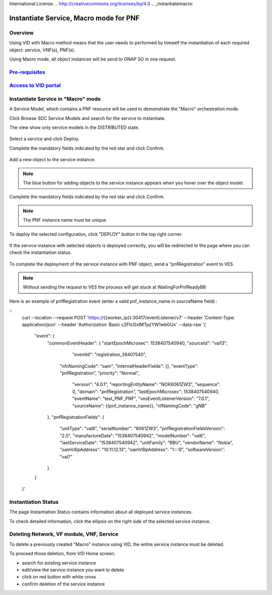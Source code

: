 .. This work is licensed under a Creative Commons Attribution 4.0
International License.
.. http://creativecommons.org/licenses/by/4.0
.. _instantiatemacro:

Instantiate Service, Macro mode for PNF
================================================


Overview
--------

Using VID with Macro method means that the user needs to performed
by himself the instantiation of each required object: service, VNF(s), PNF(s).

Using Macro mode, all object instances will be send to ONAP SO in one request.


`Pre-requisites`_
--------------

.. _Pre-requisites: https://docs.onap.org/projects/onap-vid/en/latest/instantiate.html#pre-requisites

`Access to VID portal`_
--------------------

.. _Access to VID portal: https://docs.onap.org/projects/onap-vid/en/latest/instantiate.html#access-to-vid-portal

Instantiate Service in "Macro" mode
-----------------------------------

A Service Model, which contains a PNF resource will be used to demonstrate the "Macro" orchestration mode.

Click Browse SDC Service Models and search for the service to instantiate.

The view show only service models in the DISTRIBUTED state.

.. figure:: images/browse-service-models-pnf.png
   :align: center

Select a service and click Deploy.

Complete the mandatory fields indicated by the red star and click Confirm.

.. figure:: images/new-service-instance-popup-pnf.png
   :align: center

Add a new object to the service instance.

.. note::
   The blue button for adding objects to the service instance appears when you hover over the object model.

.. figure:: images/service-instance-pnf.png
   :align: center

Complete the mandatory fields indicated by the red star and click Confirm.

.. note::
   The PNF instance name must be unique

.. figure:: images/new-pnf-instance.png
   :align: center

To deploy the selected configuration, click "DEPLOY" button in the top right corner.

.. figure:: images/service-instance-pnf-deploy.png
   :align: center

If the service instance with selected objects is deployed correctly, you will be redirected to the page where you can check the instantiation status.

.. figure:: images/instantiation-status.png
   :align: center

To complete the deployment of the service instance with PNF object, send a "pnfRegistration" event to VES.

.. note::
   Without sending the request to VES the process will get stuck at WaitingForPnfReadyBB

Here is an example of pnfRegistration event (enter a valid pnf_instance_name in sourceName field) :

::
    curl --location --request POST 'https://{{worker_ip}}:30417/eventListener/v7' \
    --header 'Content-Type: application/json' \
    --header 'Authorization: Basic c2FtcGxlMTpzYW1wbGUx' \
    --data-raw '{
      "event": {
        "commonEventHeader": {
        "startEpochMicrosec": 1538407540940,
        "sourceId": "val13",
          "eventId": "registration_38407540",
         "nfcNamingCode": "oam",
         "internalHeaderFields": {},
         "eventType": "pnfRegistration",
         "priority": "Normal",
          "version": "4.0.1",
          "reportingEntityName": "NOK6061ZW3",
          "sequence": 0,
          "domain": "pnfRegistration",
          "lastEpochMicrosec": 1538407540940,
          "eventName": "test_PNF_PNF",
          "vesEventListenerVersion": "7.0.1",
          "sourceName": {{pnf_instance_name}},
          "nfNamingCode": "gNB"
        },
        "pnfRegistrationFields": {
          "unitType": "val8",
          "serialNumber": "6061ZW3",
          "pnfRegistrationFieldsVersion": "2.0",
          "manufactureDate": "1538407540942",
          "modelNumber": "val6",
          "lastServiceDate": "1538407540942",
          "unitFamily": "BBU",
          "vendorName": "Nokia",
          "oamV4IpAddress": "10.11.12.13",
          "oamV6IpAddress": "1::::9",
          "softwareVersion": "val7"
        }
      }
    }'


Instantiation Status
-----------------------------------

The page Instantiation Status contains information about all deployed service instances.

To check detailed information, click the ellipsis on the right side of the selected service instance.

.. figure:: images/instantiation-status-complete.png
   :align: center

.. figure:: images/service-information.png
   :align: center



Deleting Network, VF module, VNF, Service
-----------------------------------------

To delete a previously created "Macro" instance using VID, the entire service instance must be deleted.

To proceed those deletion, from VID Home screen:

- search for existing service instance
- edit/view the service instance you want to delete
- click on red button with white cross
- confirm deletion of the service instance
